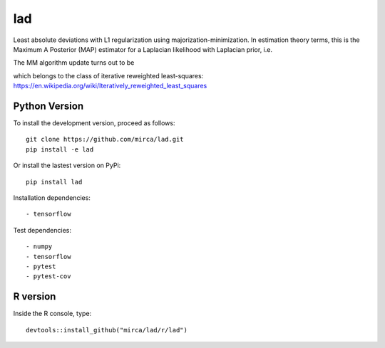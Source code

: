 lad
===
|ci-badge| |cov-badge| |zenodo-badge|

.. |ci-badge| image:: https://travis-ci.org/mirca/lad.svg?branch=master
    :target: https://travis-ci.org/mirca/lad
.. |cov-badge| image:: https://codecov.io/gh/mirca/lad/branch/master/graph/badge.svg
    :target: https://codecov.io/gh/mirca/lad/branch/master/
.. |zenodo-badge| image:: https://zenodo.org/badge/136721899.svg
   :target: https://zenodo.org/badge/latestdoi/136721899

Least absolute deviations with L1 regularization using majorization-minimization.
In estimation theory terms, this is the Maximum A Posterior (MAP) estimator for
a Laplacian likelihood with Laplacian prior, i.e.

.. image:: lad.png
    :align: center

The MM algorithm update turns out to be

.. image:: lad2.png
    :align: center

which belongs to the class of iterative reweighted least-squares: https://en.wikipedia.org/wiki/Iteratively_reweighted_least_squares

Python Version
--------------

To install the development version, proceed as follows::

    git clone https://github.com/mirca/lad.git
    pip install -e lad

Or install the lastest version on PyPi::

    pip install lad

Installation dependencies::

    - tensorflow

Test dependencies::

    - numpy
    - tensorflow
    - pytest
    - pytest-cov

R version
---------

Inside the R console, type::

    devtools::install_github("mirca/lad/r/lad")
